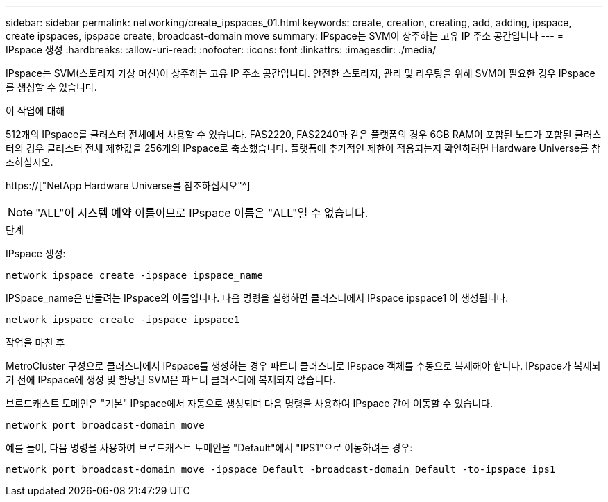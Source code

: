 ---
sidebar: sidebar 
permalink: networking/create_ipspaces_01.html 
keywords: create, creation, creating, add, adding, ipspace, create ipspaces, ipspace create, broadcast-domain move 
summary: IPspace는 SVM이 상주하는 고유 IP 주소 공간입니다 
---
= IPspace 생성
:hardbreaks:
:allow-uri-read: 
:nofooter: 
:icons: font
:linkattrs: 
:imagesdir: ./media/


[role="lead"]
IPspace는 SVM(스토리지 가상 머신)이 상주하는 고유 IP 주소 공간입니다. 안전한 스토리지, 관리 및 라우팅을 위해 SVM이 필요한 경우 IPspace를 생성할 수 있습니다.

.이 작업에 대해
512개의 IPspace를 클러스터 전체에서 사용할 수 있습니다. FAS2220, FAS2240과 같은 플랫폼의 경우 6GB RAM이 포함된 노드가 포함된 클러스터의 경우 클러스터 전체 제한값을 256개의 IPspace로 축소했습니다. 플랫폼에 추가적인 제한이 적용되는지 확인하려면 Hardware Universe를 참조하십시오.

https://["NetApp Hardware Universe를 참조하십시오"^]


NOTE: "ALL"이 시스템 예약 이름이므로 IPspace 이름은 "ALL"일 수 없습니다.

.단계
IPspace 생성:

....
network ipspace create -ipspace ipspace_name
....
IPSpace_name은 만들려는 IPspace의 이름입니다. 다음 명령을 실행하면 클러스터에서 IPspace ipspace1 이 생성됩니다.

....
network ipspace create -ipspace ipspace1
....
.작업을 마친 후
MetroCluster 구성으로 클러스터에서 IPspace를 생성하는 경우 파트너 클러스터로 IPspace 객체를 수동으로 복제해야 합니다. IPspace가 복제되기 전에 IPspace에 생성 및 할당된 SVM은 파트너 클러스터에 복제되지 않습니다.

브로드캐스트 도메인은 "기본" IPspace에서 자동으로 생성되며 다음 명령을 사용하여 IPspace 간에 이동할 수 있습니다.

....
network port broadcast-domain move
....
예를 들어, 다음 명령을 사용하여 브로드캐스트 도메인을 "Default"에서 "IPS1"으로 이동하려는 경우:

....
network port broadcast-domain move -ipspace Default -broadcast-domain Default -to-ipspace ips1
....